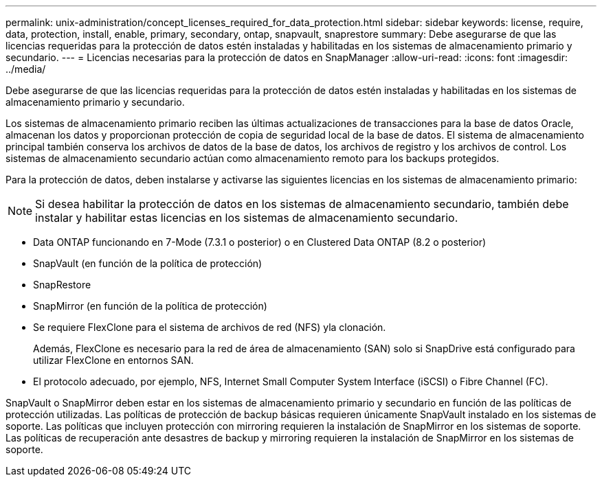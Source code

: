 ---
permalink: unix-administration/concept_licenses_required_for_data_protection.html 
sidebar: sidebar 
keywords: license, require, data, protection, install, enable, primary, secondary, ontap, snapvault, snaprestore 
summary: Debe asegurarse de que las licencias requeridas para la protección de datos estén instaladas y habilitadas en los sistemas de almacenamiento primario y secundario. 
---
= Licencias necesarias para la protección de datos en SnapManager
:allow-uri-read: 
:icons: font
:imagesdir: ../media/


[role="lead"]
Debe asegurarse de que las licencias requeridas para la protección de datos estén instaladas y habilitadas en los sistemas de almacenamiento primario y secundario.

Los sistemas de almacenamiento primario reciben las últimas actualizaciones de transacciones para la base de datos Oracle, almacenan los datos y proporcionan protección de copia de seguridad local de la base de datos. El sistema de almacenamiento principal también conserva los archivos de datos de la base de datos, los archivos de registro y los archivos de control. Los sistemas de almacenamiento secundario actúan como almacenamiento remoto para los backups protegidos.

Para la protección de datos, deben instalarse y activarse las siguientes licencias en los sistemas de almacenamiento primario:


NOTE: Si desea habilitar la protección de datos en los sistemas de almacenamiento secundario, también debe instalar y habilitar estas licencias en los sistemas de almacenamiento secundario.

* Data ONTAP funcionando en 7-Mode (7.3.1 o posterior) o en Clustered Data ONTAP (8.2 o posterior)
* SnapVault (en función de la política de protección)
* SnapRestore
* SnapMirror (en función de la política de protección)
* Se requiere FlexClone para el sistema de archivos de red (NFS) yla clonación.
+
Además, FlexClone es necesario para la red de área de almacenamiento (SAN) solo si SnapDrive está configurado para utilizar FlexClone en entornos SAN.

* El protocolo adecuado, por ejemplo, NFS, Internet Small Computer System Interface (iSCSI) o Fibre Channel (FC).


SnapVault o SnapMirror deben estar en los sistemas de almacenamiento primario y secundario en función de las políticas de protección utilizadas. Las políticas de protección de backup básicas requieren únicamente SnapVault instalado en los sistemas de soporte. Las políticas que incluyen protección con mirroring requieren la instalación de SnapMirror en los sistemas de soporte. Las políticas de recuperación ante desastres de backup y mirroring requieren la instalación de SnapMirror en los sistemas de soporte.
